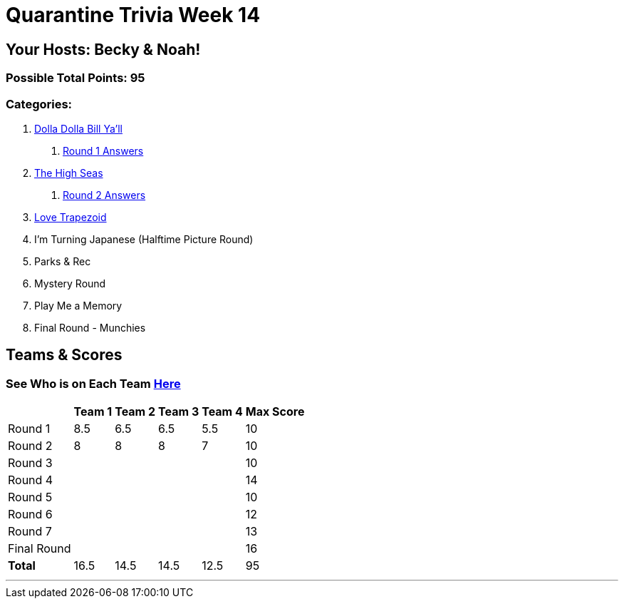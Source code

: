 = Quarantine Trivia Week 14
:basepath: Sept26/questions/round

== Your Hosts: Becky & Noah!

=== Possible Total Points: 95

=== Categories:

1. link:{basepath}1/round1_q.html[Dolla Dolla Bill Ya'll]
    a. link:{basepath}1/round1_ans.html[Round 1 Answers]
2. link:{basepath}2/round2_q.html[The High Seas]
    a. link:{basepath}2/round2_ans.html[Round 2 Answers]
3. link:{basepath}3/round3_q.html[Love Trapezoid]
4. I'm Turning Japanese (Halftime Picture Round)
5. Parks & Rec
6. Mystery Round
7. Play Me a Memory
8. Final Round - Munchies

== Teams & Scores

=== See Who is on Each Team link:./teams/sept26teams.html[Here]

[%autowidth,stripes=even,]
|===
|            | Team 1 | Team 2 | Team 3 | Team 4 | Max Score

|Round 1     |8.5     |6.5     |6.5     |5.5     |10     
|Round 2     |8       |8       |8       |7       |10     
|Round 3     |        |        |        |        |10   
|Round 4     |        |        |        |        |14      
|Round 5     |        |        |        |        |10     
|Round 6     |        |        |        |        |12     
|Round 7     |        |        |        |        |13     
|Final Round |        |        |        |        |16     
|*Total*     |16.5    |14.5    |14.5    |12.5    |95      
|===

'''

